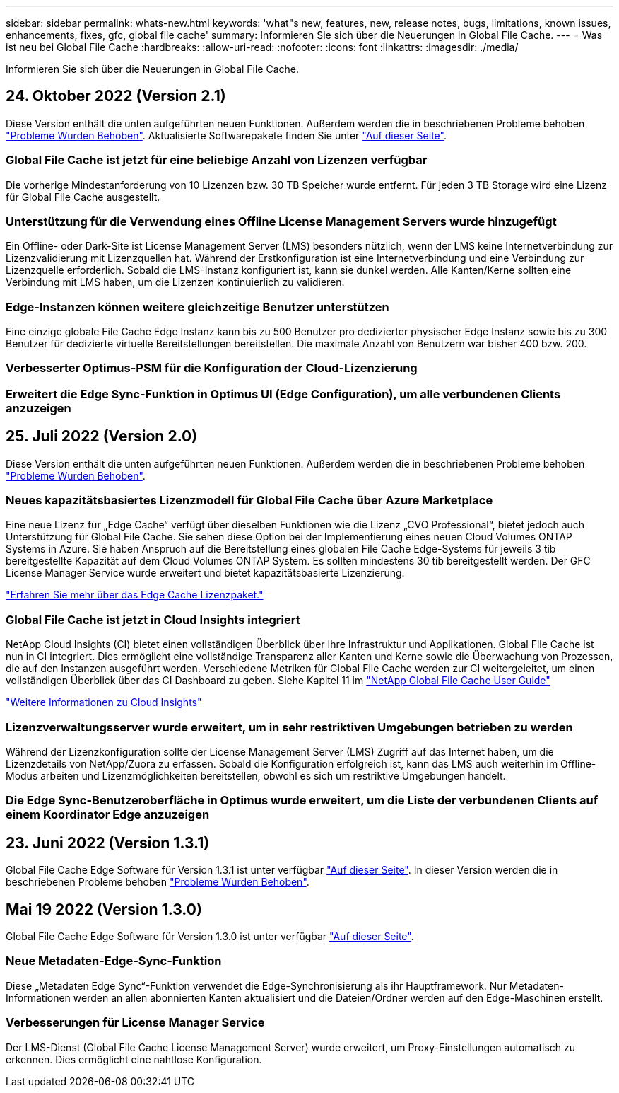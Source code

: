 ---
sidebar: sidebar 
permalink: whats-new.html 
keywords: 'what"s new, features, new, release notes, bugs, limitations, known issues, enhancements, fixes, gfc, global file cache' 
summary: Informieren Sie sich über die Neuerungen in Global File Cache. 
---
= Was ist neu bei Global File Cache
:hardbreaks:
:allow-uri-read: 
:nofooter: 
:icons: font
:linkattrs: 
:imagesdir: ./media/


[role="lead"]
Informieren Sie sich über die Neuerungen in Global File Cache.



== 24. Oktober 2022 (Version 2.1)

Diese Version enthält die unten aufgeführten neuen Funktionen. Außerdem werden die in beschriebenen Probleme behoben https://docs.netapp.com/us-en/cloud-manager-file-cache/fixed-issues.html["Probleme Wurden Behoben"]. Aktualisierte Softwarepakete finden Sie unter https://docs.netapp.com/us-en/cloud-manager-file-cache/download-gfc-resources.html#download-required-resources["Auf dieser Seite"].



=== Global File Cache ist jetzt für eine beliebige Anzahl von Lizenzen verfügbar

Die vorherige Mindestanforderung von 10 Lizenzen bzw. 30 TB Speicher wurde entfernt. Für jeden 3 TB Storage wird eine Lizenz für Global File Cache ausgestellt.



=== Unterstützung für die Verwendung eines Offline License Management Servers wurde hinzugefügt

Ein Offline- oder Dark-Site ist License Management Server (LMS) besonders nützlich, wenn der LMS keine Internetverbindung zur Lizenzvalidierung mit Lizenzquellen hat. Während der Erstkonfiguration ist eine Internetverbindung und eine Verbindung zur Lizenzquelle erforderlich. Sobald die LMS-Instanz konfiguriert ist, kann sie dunkel werden. Alle Kanten/Kerne sollten eine Verbindung mit LMS haben, um die Lizenzen kontinuierlich zu validieren.



=== Edge-Instanzen können weitere gleichzeitige Benutzer unterstützen

Eine einzige globale File Cache Edge Instanz kann bis zu 500 Benutzer pro dedizierter physischer Edge Instanz sowie bis zu 300 Benutzer für dedizierte virtuelle Bereitstellungen bereitstellen. Die maximale Anzahl von Benutzern war bisher 400 bzw. 200.



=== Verbesserter Optimus-PSM für die Konfiguration der Cloud-Lizenzierung



=== Erweitert die Edge Sync-Funktion in Optimus UI (Edge Configuration), um alle verbundenen Clients anzuzeigen



== 25. Juli 2022 (Version 2.0)

Diese Version enthält die unten aufgeführten neuen Funktionen. Außerdem werden die in beschriebenen Probleme behoben https://docs.netapp.com/us-en/cloud-manager-file-cache/fixed-issues.html["Probleme Wurden Behoben"].



=== Neues kapazitätsbasiertes Lizenzmodell für Global File Cache über Azure Marketplace

Eine neue Lizenz für „Edge Cache“ verfügt über dieselben Funktionen wie die Lizenz „CVO Professional“, bietet jedoch auch Unterstützung für Global File Cache. Sie sehen diese Option bei der Implementierung eines neuen Cloud Volumes ONTAP Systems in Azure. Sie haben Anspruch auf die Bereitstellung eines globalen File Cache Edge-Systems für jeweils 3 tib bereitgestellte Kapazität auf dem Cloud Volumes ONTAP System. Es sollten mindestens 30 tib bereitgestellt werden. Der GFC License Manager Service wurde erweitert und bietet kapazitätsbasierte Lizenzierung.

https://docs.netapp.com/us-en/cloud-manager-cloud-volumes-ontap/concept-licensing.html#capacity-based-licensing["Erfahren Sie mehr über das Edge Cache Lizenzpaket."]



=== Global File Cache ist jetzt in Cloud Insights integriert

NetApp Cloud Insights (CI) bietet einen vollständigen Überblick über Ihre Infrastruktur und Applikationen. Global File Cache ist nun in CI integriert. Dies ermöglicht eine vollständige Transparenz aller Kanten und Kerne sowie die Überwachung von Prozessen, die auf den Instanzen ausgeführt werden. Verschiedene Metriken für Global File Cache werden zur CI weitergeleitet, um einen vollständigen Überblick über das CI Dashboard zu geben. Siehe Kapitel 11 im https://repo.cloudsync.netapp.com/gfc/Global%20File%20Cache%202.1.0%20User%20Guide.pdf["NetApp Global File Cache User Guide"^]

https://cloud.netapp.com/cloud-insights["Weitere Informationen zu Cloud Insights"]



=== Lizenzverwaltungsserver wurde erweitert, um in sehr restriktiven Umgebungen betrieben zu werden

Während der Lizenzkonfiguration sollte der License Management Server (LMS) Zugriff auf das Internet haben, um die Lizenzdetails von NetApp/Zuora zu erfassen. Sobald die Konfiguration erfolgreich ist, kann das LMS auch weiterhin im Offline-Modus arbeiten und Lizenzmöglichkeiten bereitstellen, obwohl es sich um restriktive Umgebungen handelt.



=== Die Edge Sync-Benutzeroberfläche in Optimus wurde erweitert, um die Liste der verbundenen Clients auf einem Koordinator Edge anzuzeigen



== 23. Juni 2022 (Version 1.3.1)

Global File Cache Edge Software für Version 1.3.1 ist unter verfügbar https://docs.netapp.com/us-en/cloud-manager-file-cache/download-gfc-resources.html#download-required-resources["Auf dieser Seite"]. In dieser Version werden die in beschriebenen Probleme behoben https://docs.netapp.com/us-en/cloud-manager-file-cache/fixed-issues.html["Probleme Wurden Behoben"].



== Mai 19 2022 (Version 1.3.0)

Global File Cache Edge Software für Version 1.3.0 ist unter verfügbar https://docs.netapp.com/us-en/cloud-manager-file-cache/download-gfc-resources.html#download-required-resources["Auf dieser Seite"].



=== Neue Metadaten-Edge-Sync-Funktion

Diese „Metadaten Edge Sync“-Funktion verwendet die Edge-Synchronisierung als ihr Hauptframework. Nur Metadaten-Informationen werden an allen abonnierten Kanten aktualisiert und die Dateien/Ordner werden auf den Edge-Maschinen erstellt.



=== Verbesserungen für License Manager Service

Der LMS-Dienst (Global File Cache License Management Server) wurde erweitert, um Proxy-Einstellungen automatisch zu erkennen. Dies ermöglicht eine nahtlose Konfiguration.
